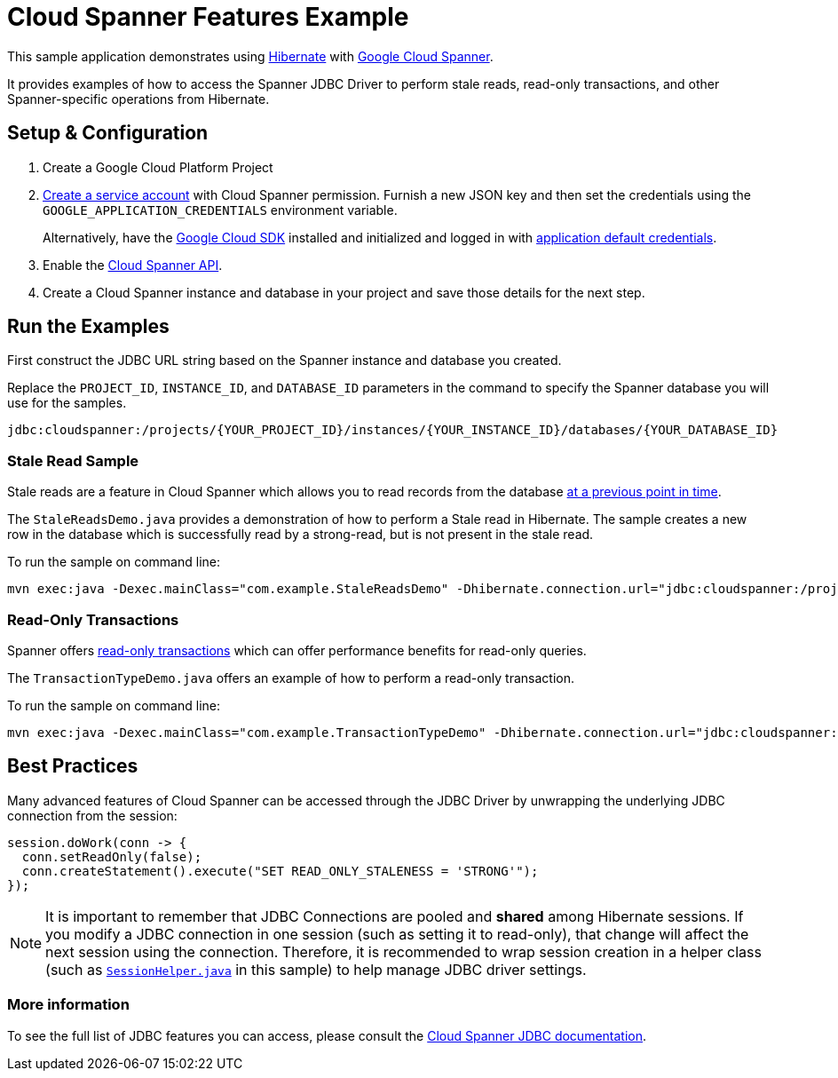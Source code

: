 = Cloud Spanner Features Example

This sample application demonstrates using https://hibernate.org/[Hibernate] with https://cloud.google.com/spanner/[Google Cloud Spanner].

It provides examples of how to access the Spanner JDBC Driver to perform stale reads, read-only transactions, and other Spanner-specific operations from Hibernate.

== Setup & Configuration
1. Create a Google Cloud Platform Project
2. https://cloud.google.com/docs/authentication/getting-started#creating_the_service_account[Create a service account] with Cloud Spanner permission.
Furnish a new JSON key and then set the credentials using the `GOOGLE_APPLICATION_CREDENTIALS` environment variable.
+
Alternatively, have the https://cloud.google.com/sdk/[Google Cloud SDK] installed and initialized and logged in with https://developers.google.com/identity/protocols/application-default-credentials[application default credentials].

3. Enable the https://console.cloud.google.com/apis/api/spanner.googleapis.com/overview[Cloud Spanner API].

4. Create a Cloud Spanner instance and database in your project and save those details for the next step.

== Run the Examples

First construct the JDBC URL string based on the Spanner instance and database you created.

Replace the `PROJECT_ID`, `INSTANCE_ID`, and `DATABASE_ID` parameters in the command to specify the Spanner database you will use for the samples.
```
jdbc:cloudspanner:/projects/{YOUR_PROJECT_ID}/instances/{YOUR_INSTANCE_ID}/databases/{YOUR_DATABASE_ID}
```

=== Stale Read Sample

Stale reads are a feature in Cloud Spanner which allows you to read records from the database https://cloud.google.com/spanner/docs/reads#read_types[at a previous point in time].

The `StaleReadsDemo.java` provides a demonstration of how to perform a Stale read in Hibernate.
The sample creates a new row in the database which is successfully read by a strong-read, but is not present in the stale read.

To run the sample on command line:

----
mvn exec:java -Dexec.mainClass="com.example.StaleReadsDemo" -Dhibernate.connection.url="jdbc:cloudspanner:/projects/{YOUR_PROJECT_ID}/instances/{YOUR_INSTANCE_ID}/databases/{YOUR_DATABASE_ID}"
----

=== Read-Only Transactions

Spanner offers https://cloud.google.com/spanner/docs/transactions#read-only_transactions[read-only transactions] which can offer performance benefits for read-only queries.

The `TransactionTypeDemo.java` offers an example of how to perform a read-only transaction.

To run the sample on command line:

----
mvn exec:java -Dexec.mainClass="com.example.TransactionTypeDemo" -Dhibernate.connection.url="jdbc:cloudspanner:/projects/{YOUR_PROJECT_ID}/instances/{YOUR_INSTANCE_ID}/databases/{YOUR_DATABASE_ID}"
----

== Best Practices

Many advanced features of Cloud Spanner can be accessed through the JDBC Driver by unwrapping the underlying JDBC connection from the session:

```
session.doWork(conn -> {
  conn.setReadOnly(false);
  conn.createStatement().execute("SET READ_ONLY_STALENESS = 'STRONG'");
});
```

NOTE: It is important to remember that JDBC Connections are pooled and **shared** among Hibernate sessions. If you modify a JDBC connection in one session (such as setting it to read-only), that change will affect the next session using the connection. Therefore, it is recommended to wrap session creation in a helper class (such as link:src/main/java/com/example/SessionHelper.java[`SessionHelper.java`] in this sample) to help manage JDBC driver settings.

=== More information

To see the full list of JDBC features you can access, please consult the https://cloud.google.com/spanner/docs/use-oss-jdbc#session_management_statements[Cloud Spanner JDBC documentation].

